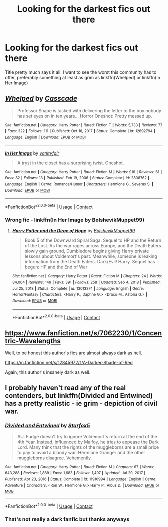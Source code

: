 #+TITLE: Looking for the darkest fics out there

* Looking for the darkest fics out there
:PROPERTIES:
:Author: redpxtato
:Score: 8
:DateUnix: 1614312346.0
:DateShort: 2021-Feb-26
:FlairText: Request
:END:
Title pretty much says it all. I want to see the worst this community has to offer, preferably something at least as grim as linkffn(Whelped) or linkffn(In Her Image)


** [[https://www.fanfiction.net/s/12692794/1/][*/Whelped/*]] by [[https://www.fanfiction.net/u/7949415/Casscade][/Casscade/]]

#+begin_quote
  Professor Snape is tasked with delivering the letter to the boy nobody has set eyes on in ten years... Horror Oneshot: Pretty messed up.
#+end_quote

^{/Site/:} ^{fanfiction.net} ^{*|*} ^{/Category/:} ^{Harry} ^{Potter} ^{*|*} ^{/Rated/:} ^{Fiction} ^{T} ^{*|*} ^{/Words/:} ^{5,733} ^{*|*} ^{/Reviews/:} ^{77} ^{*|*} ^{/Favs/:} ^{322} ^{*|*} ^{/Follows/:} ^{111} ^{*|*} ^{/Published/:} ^{Oct} ^{18,} ^{2017} ^{*|*} ^{/Status/:} ^{Complete} ^{*|*} ^{/id/:} ^{12692794} ^{*|*} ^{/Language/:} ^{English} ^{*|*} ^{/Download/:} ^{[[http://www.ff2ebook.com/old/ffn-bot/index.php?id=12692794&source=ff&filetype=epub][EPUB]]} ^{or} ^{[[http://www.ff2ebook.com/old/ffn-bot/index.php?id=12692794&source=ff&filetype=mobi][MOBI]]}

--------------

[[https://www.fanfiction.net/s/2808762/1/][*/In Her Image/*]] by [[https://www.fanfiction.net/u/697011/vanityfair][/vanityfair/]]

#+begin_quote
  A tryst in the closet has a surprising twist. Oneshot.
#+end_quote

^{/Site/:} ^{fanfiction.net} ^{*|*} ^{/Category/:} ^{Harry} ^{Potter} ^{*|*} ^{/Rated/:} ^{Fiction} ^{M} ^{*|*} ^{/Words/:} ^{916} ^{*|*} ^{/Reviews/:} ^{61} ^{*|*} ^{/Favs/:} ^{82} ^{*|*} ^{/Follows/:} ^{13} ^{*|*} ^{/Published/:} ^{Feb} ^{19,} ^{2006} ^{*|*} ^{/Status/:} ^{Complete} ^{*|*} ^{/id/:} ^{2808762} ^{*|*} ^{/Language/:} ^{English} ^{*|*} ^{/Genre/:} ^{Romance/Humor} ^{*|*} ^{/Characters/:} ^{Hermione} ^{G.,} ^{Severus} ^{S.} ^{*|*} ^{/Download/:} ^{[[http://www.ff2ebook.com/old/ffn-bot/index.php?id=2808762&source=ff&filetype=epub][EPUB]]} ^{or} ^{[[http://www.ff2ebook.com/old/ffn-bot/index.php?id=2808762&source=ff&filetype=mobi][MOBI]]}

--------------

*FanfictionBot*^{2.0.0-beta} | [[https://github.com/FanfictionBot/reddit-ffn-bot/wiki/Usage][Usage]] | [[https://www.reddit.com/message/compose?to=tusing][Contact]]
:PROPERTIES:
:Author: FanfictionBot
:Score: 2
:DateUnix: 1614312375.0
:DateShort: 2021-Feb-26
:END:

*** Wrong fic - linkffn(In Her Image by BolshevikMuppet99)
:PROPERTIES:
:Author: redpxtato
:Score: 1
:DateUnix: 1614312442.0
:DateShort: 2021-Feb-26
:END:

**** [[https://www.fanfiction.net/s/13013274/1/][*/Harry Potter and the Dirge of Hope/*]] by [[https://www.fanfiction.net/u/10461539/BolshevikMuppet99][/BolshevikMuppet99/]]

#+begin_quote
  Book 5 of the Downward Spiral Saga: Sequel to HP and the Return of the Lost. As the war rages across Europe, and the Death Eaters slowly gain ground, Dumbledore begins giving Harry private lessons about Voldemort's past. Meanwhile, someone is leaking information from the Death Eaters. Dark/Evil! Harry. Sequel has begun: HP and the End of War
#+end_quote

^{/Site/:} ^{fanfiction.net} ^{*|*} ^{/Category/:} ^{Harry} ^{Potter} ^{*|*} ^{/Rated/:} ^{Fiction} ^{M} ^{*|*} ^{/Chapters/:} ^{24} ^{*|*} ^{/Words/:} ^{84,064} ^{*|*} ^{/Reviews/:} ^{149} ^{*|*} ^{/Favs/:} ^{391} ^{*|*} ^{/Follows/:} ^{258} ^{*|*} ^{/Updated/:} ^{Sep} ^{4,} ^{2018} ^{*|*} ^{/Published/:} ^{Jul} ^{25,} ^{2018} ^{*|*} ^{/Status/:} ^{Complete} ^{*|*} ^{/id/:} ^{13013274} ^{*|*} ^{/Language/:} ^{English} ^{*|*} ^{/Genre/:} ^{Horror/Fantasy} ^{*|*} ^{/Characters/:} ^{<Harry} ^{P.,} ^{Daphne} ^{G.>} ^{<Draco} ^{M.,} ^{Astoria} ^{G.>} ^{*|*} ^{/Download/:} ^{[[http://www.ff2ebook.com/old/ffn-bot/index.php?id=13013274&source=ff&filetype=epub][EPUB]]} ^{or} ^{[[http://www.ff2ebook.com/old/ffn-bot/index.php?id=13013274&source=ff&filetype=mobi][MOBI]]}

--------------

*FanfictionBot*^{2.0.0-beta} | [[https://github.com/FanfictionBot/reddit-ffn-bot/wiki/Usage][Usage]] | [[https://www.reddit.com/message/compose?to=tusing][Contact]]
:PROPERTIES:
:Author: FanfictionBot
:Score: 0
:DateUnix: 1614312471.0
:DateShort: 2021-Feb-26
:END:


** [[https://www.fanfiction.net/s/7062230/1/Concentric-Wavelengths]]

Well, to be honest this author's fics are almost always dark as hell.

[[https://m.fanfiction.net/s/12845972/1/A-Darker-Shade-of-Red]]

Again, this author's insanely dark as well.
:PROPERTIES:
:Author: Far-Needleworker-926
:Score: 2
:DateUnix: 1614356358.0
:DateShort: 2021-Feb-26
:END:


** I probably haven't read any of the real contenders, but linkffn(Divided and Entwined) has a pretty realistic - ie grim - depiction of civil war.
:PROPERTIES:
:Author: thrawnca
:Score: 1
:DateUnix: 1614391522.0
:DateShort: 2021-Feb-27
:END:

*** [[https://www.fanfiction.net/s/11910994/1/][*/Divided and Entwined/*]] by [[https://www.fanfiction.net/u/2548648/Starfox5][/Starfox5/]]

#+begin_quote
  AU. Fudge doesn't try to ignore Voldemort's return at the end of the 4th Year. Instead, influenced by Malfoy, he tries to appease the Dark Lord. Many think that the rights of the muggleborns are a small price to pay to avoid a bloody war. Hermione Granger and the other muggleborns disagree. Vehemently.
#+end_quote

^{/Site/:} ^{fanfiction.net} ^{*|*} ^{/Category/:} ^{Harry} ^{Potter} ^{*|*} ^{/Rated/:} ^{Fiction} ^{M} ^{*|*} ^{/Chapters/:} ^{67} ^{*|*} ^{/Words/:} ^{643,288} ^{*|*} ^{/Reviews/:} ^{1,889} ^{*|*} ^{/Favs/:} ^{1,683} ^{*|*} ^{/Follows/:} ^{1,497} ^{*|*} ^{/Updated/:} ^{Jul} ^{29,} ^{2017} ^{*|*} ^{/Published/:} ^{Apr} ^{23,} ^{2016} ^{*|*} ^{/Status/:} ^{Complete} ^{*|*} ^{/id/:} ^{11910994} ^{*|*} ^{/Language/:} ^{English} ^{*|*} ^{/Genre/:} ^{Adventure} ^{*|*} ^{/Characters/:} ^{<Ron} ^{W.,} ^{Hermione} ^{G.>} ^{Harry} ^{P.,} ^{Albus} ^{D.} ^{*|*} ^{/Download/:} ^{[[http://www.ff2ebook.com/old/ffn-bot/index.php?id=11910994&source=ff&filetype=epub][EPUB]]} ^{or} ^{[[http://www.ff2ebook.com/old/ffn-bot/index.php?id=11910994&source=ff&filetype=mobi][MOBI]]}

--------------

*FanfictionBot*^{2.0.0-beta} | [[https://github.com/FanfictionBot/reddit-ffn-bot/wiki/Usage][Usage]] | [[https://www.reddit.com/message/compose?to=tusing][Contact]]
:PROPERTIES:
:Author: FanfictionBot
:Score: 1
:DateUnix: 1614391549.0
:DateShort: 2021-Feb-27
:END:


*** That's not really a dark fanfic but thanks anyways
:PROPERTIES:
:Author: redpxtato
:Score: 1
:DateUnix: 1614411890.0
:DateShort: 2021-Feb-27
:END:
